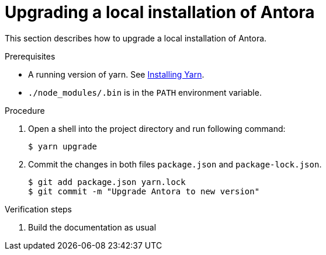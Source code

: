 

[id="upgrading-a-local-installation-of-antora_{context}"]
= Upgrading a local installation of Antora

This section describes how to upgrade a local installation of Antora.

.Prerequisites

* A running version of yarn. See link:https://yarnpkg.com/getting-started/install[Installing Yarn].
* `./node_modules/.bin` is in the `PATH` environment variable.

.Procedure

. Open a shell into the project directory and run following command:
+
----
$ yarn upgrade
----

. Commit the changes in both files `package.json` and `package-lock.json`.
+
----
$ git add package.json yarn.lock
$ git commit -m "Upgrade Antora to new version"
----

.Verification steps

. Build the documentation as usual


